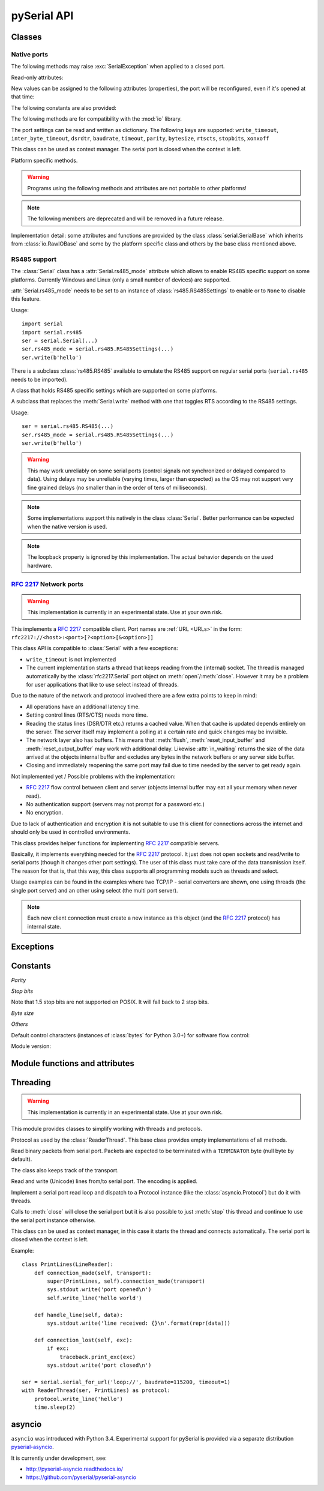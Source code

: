 ==============
 pySerial API
==============

.. module:: serial

Classes
=======

Native ports
------------

.. class:: Serial

    .. method:: __init__(port=None, baudrate=9600, bytesize=EIGHTBITS, parity=PARITY_NONE, stopbits=STOPBITS_ONE, timeout=None, xonxoff=False, rtscts=False, write_timeout=None, dsrdtr=False, inter_byte_timeout=None, exclusive=None)

        :param port:
            Device name or :const:`None`.

        :param int baudrate:
            Baud rate such as 9600 or 115200 etc.

        :param bytesize:
            Number of data bits. Possible values:
            :const:`FIVEBITS`, :const:`SIXBITS`, :const:`SEVENBITS`,
            :const:`EIGHTBITS`

        :param parity:
            Enable parity checking. Possible values:
            :const:`PARITY_NONE`, :const:`PARITY_EVEN`, :const:`PARITY_ODD`
            :const:`PARITY_MARK`, :const:`PARITY_SPACE`

        :param stopbits:
            Number of stop bits. Possible values:
            :const:`STOPBITS_ONE`, :const:`STOPBITS_ONE_POINT_FIVE`,
            :const:`STOPBITS_TWO`

        :param float timeout:
            Set a read timeout value.

        :param bool xonxoff:
            Enable software flow control.

        :param bool rtscts:
            Enable hardware (RTS/CTS) flow control.

        :param bool dsrdtr:
            Enable hardware (DSR/DTR) flow control.

        :param float write_timeout:
            Set a write timeout value.

        :param float inter_byte_timeout:
            Inter-character timeout, :const:`None` to disable (default).

        :param bool exclusive:
            Set exclusive access mode (POSIX only).  A port cannot be opened in 
            exclusive access mode if it is already open in exclusive access mode.

        :exception ValueError:
            Will be raised when parameter are out of range, e.g. baud rate, data bits.

        :exception SerialException:
            In case the device can not be found or can not be configured.


        The port is immediately opened on object creation, when a *port* is
        given. It is not opened when *port* is :const:`None` and a successive call
        to :meth:`open` is required.

        *port* is a device name: depending on operating system. e.g.
        ``/dev/ttyUSB0`` on GNU/Linux or ``COM3`` on Windows.

        The parameter *baudrate* can be one of the standard values:
        50, 75, 110, 134, 150, 200, 300, 600, 1200, 1800, 2400, 4800,
        9600, 19200, 38400, 57600, 115200.
        These are well supported on all platforms.

        Standard values above 115200, such as: 230400, 460800, 500000, 576000,
        921600, 1000000, 1152000, 1500000, 2000000, 2500000, 3000000, 3500000,
        4000000 also work on many platforms and devices.

        Non-standard values are also supported on some platforms (GNU/Linux, MAC
        OSX >= Tiger, Windows). Though, even on these platforms some serial
        ports may reject non-standard values.

        Possible values for the parameter *timeout* which controls the behavior
        of :meth:`read`:

        - ``timeout = None``:  wait forever / until requested number of bytes
          are received
        - ``timeout = 0``:     non-blocking mode, return immediately in any case,
          returning zero or more, up to the requested number of bytes
        - ``timeout = x``:     set timeout to ``x`` seconds (float allowed)
          returns immediately when the requested number of bytes are available,
          otherwise wait until the timeout expires and return all bytes that
          were received until then.

        :meth:`write` is blocking by default, unless *write_timeout* is set.
        For possible values refer to the list for *timeout* above.

        Note that enabling both flow control methods (*xonxoff* and *rtscts*)
        together may not be supported. It is common to use one of the methods
        at once, not both.

        *dsrdtr* is not supported by all platforms (silently ignored). Setting
        it to ``None`` has the effect that its state follows *rtscts*.

        Also consider using the function :func:`serial_for_url` instead of
        creating Serial instances directly.

        .. versionchanged:: 2.5
            *dsrdtr* now defaults to ``False`` (instead of *None*)
        .. versionchanged:: 3.0 numbers as *port* argument are no longer supported
        .. versionadded:: 3.3 ``exclusive`` flag

    .. method:: open()

        Open port. The state of :attr:`rts` and :attr:`dtr` is applied.

        .. note::

            Some OS and/or drivers may activate RTS and or DTR automatically,
            as soon as the port is opened. There may be a glitch on RTS/DTR
            when :attr:`rts` or :attr:`dtr` are set differently from their
            default value (``True`` / active).

        .. note::

            For compatibility reasons, no error is reported when applying
            :attr:`rts` or :attr:`dtr` fails on POSIX due to EINVAL (22) or
            ENOTTY (25).

    .. method:: close()

        Close port immediately.

    .. method:: __del__()

        Destructor, close port when serial port instance is freed.


    The following methods may raise :exc:`SerialException` when applied to a closed
    port.

    .. method:: read(size=1)

        :param size: Number of bytes to read.
        :return: Bytes read from the port.
        :rtype: bytes

        Read *size* bytes from the serial port. If a timeout is set it may
        return less characters as requested. With no timeout it will block
        until the requested number of bytes is read.

        .. versionchanged:: 2.5
            Returns an instance of :class:`bytes` when available (Python 2.6
            and newer) and :class:`str` otherwise.

    .. method:: write(data)

        :param data: Data to send.
        :return: Number of bytes written.
        :rtype: int
        :exception SerialTimeoutException:
            In case a write timeout is configured for the port and the time is
            exceeded.

        Write the bytes *data* to the port. This should be of type ``bytes``
        (or compatible such as ``bytearray`` or ``memoryview``). Unicode
        strings must be encoded (e.g. ``'hello'.encode('utf-8'``).

    .. versionchanged:: 2.5
            Accepts instances of :class:`bytes` and :class:`bytearray` when
            available (Python 2.6 and newer) and :class:`str` otherwise.

        .. versionchanged:: 2.5
            Write returned ``None`` in previous versions.

    .. method:: flush()

        Flush of file like objects. In this case, wait until all data is
        written.

    .. attribute:: in_waiting

        :getter: Get the number of bytes in the input buffer
        :type: int

        Return the number of bytes in the receive buffer.

        .. versionchanged:: 3.0 changed to property from ``inWaiting()``

    .. attribute:: out_waiting

        :getter: Get the number of bytes in the output buffer
        :type: int
        :platform: Posix
        :platform: Windows

        Return the number of bytes in the output buffer.

        .. versionchanged:: 2.7 (Posix support added)
        .. versionchanged:: 3.0 changed to property from ``outWaiting()``

    .. method:: reset_input_buffer()

        Flush input buffer, discarding all its contents.

        .. versionchanged:: 3.0 renamed from ``flushInput()``

    .. method:: reset_output_buffer()

        Clear output buffer, aborting the current output and
        discarding all that is in the buffer.

        Note, for some USB serial adapters, this may only flush the buffer of
        the OS and not all the data that may be present in the USB part.

        .. versionchanged:: 3.0 renamed from ``flushOutput()``

    .. method:: send_break(duration=0.25)

        :param float duration: Time to activate the BREAK condition.

        Send break condition. Timed, returns to idle state after given
        duration.


    .. attribute:: break_condition

        :getter: Get the current BREAK state
        :setter: Control the BREAK state
        :type: bool

        When set to ``True`` activate BREAK condition, else disable.
        Controls TXD. When active, no transmitting is possible.

    .. attribute:: rts

        :setter: Set the state of the RTS line
        :getter: Return the state of the RTS line
        :type: bool

        Set RTS line to specified logic level. It is possible to assign this
        value before opening the serial port, then the value is applied upon
        :meth:`open` (with restrictions, see :meth:`open`).

    .. attribute:: dtr

        :setter: Set the state of the DTR line
        :getter: Return the state of the DTR line
        :type: bool

        Set DTR line to specified logic level. It is possible to assign this
        value before opening the serial port, then the value is applied upon
        :meth:`open` (with restrictions, see :meth:`open`).

    Read-only attributes:

    .. attribute:: name

        :getter: Device name.
        :type: str

        .. versionadded:: 2.5

    .. attribute:: cts

        :getter: Get the state of the CTS line
        :type: bool

        Return the state of the CTS line.

    .. attribute:: dsr

        :getter: Get the state of the DSR line
        :type: bool

        Return the state of the DSR line.

    .. attribute:: ri

        :getter: Get the state of the RI line
        :type: bool

        Return the state of the RI line.

    .. attribute:: cd

        :getter: Get the state of the CD line
        :type: bool

        Return the state of the CD line

    .. attribute:: is_open

        :getter: Get the state of the serial port, whether it's open.
        :type: bool

    New values can be assigned to the following attributes (properties), the
    port will be reconfigured, even if it's opened at that time:


    .. attribute:: port

        :type: str

        Read or write port. When the port is already open, it will be closed
        and reopened with the new setting.

    .. attribute:: baudrate

        :getter: Get current baud rate
        :setter: Set new baud rate
        :type: int

        Read or write current baud rate setting.

    .. attribute:: bytesize

        :getter: Get current byte size
        :setter: Set new byte size. Possible values:
            :const:`FIVEBITS`, :const:`SIXBITS`, :const:`SEVENBITS`,
            :const:`EIGHTBITS`
        :type: int

        Read or write current data byte size setting.

    .. attribute:: parity

        :getter: Get current parity setting
        :setter: Set new parity mode. Possible values:
            :const:`PARITY_NONE`, :const:`PARITY_EVEN`, :const:`PARITY_ODD`
            :const:`PARITY_MARK`, :const:`PARITY_SPACE`

        Read or write current parity setting.

    .. attribute:: stopbits

        :getter: Get current stop bit setting
        :setter: Set new stop bit setting. Possible values:
            :const:`STOPBITS_ONE`, :const:`STOPBITS_ONE_POINT_FIVE`,
            :const:`STOPBITS_TWO`

        Read or write current stop bit width setting.

    .. attribute:: timeout

        :getter: Get current read timeout setting
        :setter: Set read timeout
        :type: float (seconds)

        Read or write current read timeout setting.

    .. attribute:: write_timeout

        :getter: Get current write timeout setting
        :setter: Set write timeout
        :type: float (seconds)

        Read or write current write timeout setting.

        .. versionchanged:: 3.0 renamed from ``writeTimeout``

    .. attribute:: inter_byte_timeout

        :getter: Get current inter byte timeout setting
        :setter: Disable (``None``) or enable the inter byte timeout
        :type: float or None

        Read or write current inter byte timeout setting.

        .. versionchanged:: 3.0 renamed from ``interCharTimeout``

    .. attribute:: xonxoff

        :getter: Get current software flow control setting
        :setter: Enable or disable software flow control
        :type: bool

        Read or write current software flow control rate setting.

    .. attribute:: rtscts

        :getter: Get current hardware flow control setting
        :setter: Enable or disable hardware flow control
        :type: bool

        Read or write current hardware flow control setting.

    .. attribute:: dsrdtr

        :getter: Get current hardware flow control setting
        :setter: Enable or disable hardware flow control
        :type: bool

        Read or write current hardware flow control setting.

    .. attribute:: rs485_mode

        :getter: Get the current RS485 settings
        :setter: Disable (``None``) or enable the RS485 settings
        :type: :class:`rs485.RS485Settings` or ``None``
        :platform: Posix (Linux, limited set of hardware)
        :platform: Windows (only RTS on TX possible)

        Attribute to configure RS485 support. When set to an instance of
        :class:`rs485.RS485Settings` and supported by OS, RTS will be active
        when data is sent and inactive otherwise (for reception). The
        :class:`rs485.RS485Settings` class provides additional settings
        supported on some platforms.

        .. versionadded:: 3.0


    The following constants are also provided:

    .. attribute:: BAUDRATES

        A list of valid baud rates. The list may be incomplete, such that higher
        and/or intermediate baud rates may also be supported by the device
        (Read Only).

    .. attribute:: BYTESIZES

        A list of valid byte sizes for the device (Read Only).

    .. attribute:: PARITIES

        A list of valid parities for the device (Read Only).

    .. attribute:: STOPBITS

        A list of valid stop bit widths for the device (Read Only).


    The following methods are for compatibility with the :mod:`io` library.

    .. method:: readable()

        :return: True

        .. versionadded:: 2.5

    .. method:: writable()

        :return: True

        .. versionadded:: 2.5

    .. method:: seekable()

        :return: False

        .. versionadded:: 2.5

    .. method:: readinto(b)

        :param b: bytearray or array instance
        :return: Number of byte read

        Read up to len(b) bytes into :class:`bytearray` *b* and return the
        number of bytes read.

        .. versionadded:: 2.5

    .. method:: readline(size=-1)

        Provided via :meth:`io.IOBase.readline`

    .. method:: readlines(hint=-1)

        Provided via :meth:`io.IOBase.readlines`

    .. method:: writelines(lines)

        Provided via :meth:`io.IOBase.writelines`

    The port settings can be read and written as dictionary. The following
    keys are supported: ``write_timeout``, ``inter_byte_timeout``,
    ``dsrdtr``, ``baudrate``, ``timeout``, ``parity``, ``bytesize``,
    ``rtscts``, ``stopbits``, ``xonxoff``

    .. method:: get_settings()

        :return: a dictionary with current port settings.
        :rtype: dict

        Get a dictionary with port settings. This is useful to backup the
        current settings so that a later point in time they can be restored
        using :meth:`apply_settings`.

        Note that the state of control lines (RTS/DTR) are not part of the
        settings.

        .. versionadded:: 2.5
        .. versionchanged:: 3.0 renamed from ``getSettingsDict``

    .. method:: apply_settings(d)

        :param dict d: a dictionary with port settings.

        Applies a dictionary that was created by :meth:`get_settings`. Only
        changes are applied and when a key is missing, it means that the
        setting stays unchanged.

        Note that control lines (RTS/DTR) are not changed.

        .. versionadded:: 2.5
        .. versionchanged:: 3.0 renamed from ``applySettingsDict``


    .. _context-manager:

    This class can be used as context manager. The serial port is closed when
    the context is left.

    .. method:: __enter__()

        :returns: Serial instance

        Returns the instance that was used in the ``with`` statement.

        Example:

        >>> with serial.serial_for_url(port) as s:
        ...     s.write(b'hello')

        The port is opened automatically:

        >>> port = serial.Serial()
        >>> port.port = '...'
        >>> with port as s:
        ...     s.write(b'hello')

        Which also means that ``with`` statements can be used repeatedly,
        each time opening and closing the port.

        .. versionchanged:: 3.4 the port is automatically opened


    .. method:: __exit__(exc_type, exc_val, exc_tb)

        Closes serial port (exceptions are not handled by ``__exit__``).


    Platform specific methods.

    .. warning:: Programs using the following methods and attributes are not
                 portable to other platforms!

    .. method:: nonblocking()

        :platform: Posix

        .. deprecated:: 3.2
           The serial port is already opened in this mode. This method is not
           needed and going away.


    .. method:: fileno()

        :platform: Posix
        :return: File descriptor.

        Return file descriptor number for the port that is opened by this object.
        It is useful when serial ports are used with :mod:`select`.

    .. method:: set_input_flow_control(enable)

        :platform: Posix
        :param bool enable: Set flow control state.

        Manually control flow - when software flow control is enabled.

        This will send XON (true) and XOFF (false) to the other device.

        .. versionadded:: 2.7 (Posix support added)
        .. versionchanged:: 3.0 renamed from ``flowControlOut``

    .. method:: set_output_flow_control(enable)

        :platform: Posix (HW and SW flow control)
        :platform: Windows (SW flow control only)
        :param bool enable: Set flow control state.

        Manually control flow of outgoing data - when hardware or software flow
        control is enabled.

        Sending will be suspended when called with ``False`` and enabled when
        called with ``True``.

        .. versionchanged:: 2.7 (renamed on Posix, function was called ``flowControl``)
        .. versionchanged:: 3.0 renamed from ``setXON``

    .. method:: cancel_read()

        :platform: Posix
        :platform: Windows

        Cancel a pending read operation from another thread. A blocking
        :meth:`read` call is aborted immediately. :meth:`read` will not report
        any error but return all data received up to that point (similar to a
        timeout).

        On Posix a call to `cancel_read()` may cancel a future :meth:`read` call.

        .. versionadded:: 3.1

    .. method:: cancel_write()

        :platform: Posix
        :platform: Windows

        Cancel a pending write operation from another thread. The
        :meth:`write` method will return immediately (no error indicated).
        However the OS may still be sending from the buffer, a separate call to
        :meth:`reset_output_buffer` may be needed.

        On Posix a call to `cancel_write()` may cancel a future :meth:`write` call.

        .. versionadded:: 3.1

    .. note:: The following members are deprecated and will be removed in a
              future release.

    .. attribute:: portstr

        .. deprecated:: 2.5 use :attr:`name` instead

    .. method:: inWaiting()

        .. deprecated:: 3.0 see :attr:`in_waiting`

    .. method:: isOpen()

        .. deprecated:: 3.0 see :attr:`is_open`

    .. attribute:: writeTimeout

        .. deprecated:: 3.0 see :attr:`write_timeout`

    .. attribute:: interCharTimeout

        .. deprecated:: 3.0 see :attr:`inter_byte_timeout`

    .. method:: sendBreak(duration=0.25)

        .. deprecated:: 3.0 see :meth:`send_break`

    .. method:: flushInput()

        .. deprecated:: 3.0 see :meth:`reset_input_buffer`

    .. method:: flushOutput()

        .. deprecated:: 3.0 see :meth:`reset_output_buffer`

    .. method:: setBreak(level=True)

        .. deprecated:: 3.0 see :attr:`break_condition`

    .. method:: setRTS(level=True)

        .. deprecated:: 3.0 see :attr:`rts`

    .. method:: setDTR(level=True)

        .. deprecated:: 3.0 see :attr:`dtr`

    .. method:: getCTS()

        .. deprecated:: 3.0 see :attr:`cts`

    .. method:: getDSR()

        .. deprecated:: 3.0 see :attr:`dsr`

    .. method:: getRI()

        .. deprecated:: 3.0 see :attr:`ri`

    .. method:: getCD()

        .. deprecated:: 3.0 see :attr:`cd`

    .. method:: getSettingsDict()

        .. deprecated:: 3.0 see :meth:`get_settings`

    .. method:: applySettingsDict(d)

        .. deprecated:: 3.0 see :meth:`apply_settings`

    .. method:: outWaiting()

        .. deprecated:: 3.0 see :attr:`out_waiting`

    .. method:: setXON(level=True)

        .. deprecated:: 3.0 see :meth:`set_output_flow_control`

    .. method:: flowControlOut(enable)

        .. deprecated:: 3.0 see :meth:`set_input_flow_control`

    .. attribute:: rtsToggle

        :platform: Windows

        Attribute to configure RTS toggle control setting. When enabled and
        supported by OS, RTS will be active when data is available and inactive
        if no data is available.

        .. versionadded:: 2.6
        .. versionchanged:: 3.0 (removed, see :attr:`rs485_mode` instead)


Implementation detail: some attributes and functions are provided by the
class :class:`serial.SerialBase` which inherits from :class:`io.RawIOBase`
and some by the platform specific class and others by the base class
mentioned above.


RS485 support
-------------
The :class:`Serial` class has a :attr:`Serial.rs485_mode` attribute which allows to
enable RS485 specific support on some platforms. Currently Windows and Linux
(only a small number of devices) are supported.

:attr:`Serial.rs485_mode` needs to be set to an instance of
:class:`rs485.RS485Settings` to enable or to ``None`` to disable this feature.

Usage::

    import serial
    import serial.rs485
    ser = serial.Serial(...)
    ser.rs485_mode = serial.rs485.RS485Settings(...)
    ser.write(b'hello')

There is a subclass :class:`rs485.RS485` available to emulate the RS485 support
on regular serial ports (``serial.rs485`` needs to be imported).


.. class:: rs485.RS485Settings

    A class that holds RS485 specific settings which are supported on
    some platforms.

    .. versionadded:: 3.0

    .. method:: __init__(rts_level_for_tx=True, rts_level_for_rx=False, loopback=False, delay_before_tx=None, delay_before_rx=None):

        :param bool rts_level_for_tx:
            RTS level for transmission

        :param bool rts_level_for_rx:
            RTS level for reception

        :param bool loopback:
            When set to ``True`` transmitted data is also received.

        :param float delay_before_tx:
            Delay after setting RTS but before transmission starts

        :param float delay_before_rx:
            Delay after transmission ends and resetting RTS

    .. attribute:: rts_level_for_tx

            RTS level for transmission.

    .. attribute:: rts_level_for_rx

            RTS level for reception.

    .. attribute:: loopback

            When set to ``True`` transmitted data is also received.

    .. attribute:: delay_before_tx

            Delay after setting RTS but before transmission starts (seconds as float).

    .. attribute:: delay_before_rx

            Delay after transmission ends and resetting RTS (seconds as float).


.. class:: rs485.RS485

    A subclass that replaces the :meth:`Serial.write` method with one that toggles RTS
    according to the RS485 settings.

    Usage::

        ser = serial.rs485.RS485(...)
        ser.rs485_mode = serial.rs485.RS485Settings(...)
        ser.write(b'hello')

    .. warning:: This may work unreliably on some serial ports (control signals not
        synchronized or delayed compared to data). Using delays may be unreliable
        (varying times, larger than expected) as the OS may not support very fine
        grained delays (no smaller than in the order of tens of milliseconds).

    .. note:: Some implementations support this natively in the class
        :class:`Serial`. Better performance can be expected when the native version
        is used.

    .. note:: The loopback property is ignored by this implementation. The actual
        behavior depends on the used hardware.



:rfc:`2217` Network ports
-------------------------

.. warning:: This implementation is currently in an experimental state. Use
    at your own risk.

.. class:: rfc2217.Serial

    This implements a :rfc:`2217` compatible client. Port names are :ref:`URL
    <URLs>` in the form: ``rfc2217://<host>:<port>[?<option>[&<option>]]``

    This class API is compatible to :class:`Serial` with a few exceptions:

    - ``write_timeout`` is not implemented
    - The current implementation starts a thread that keeps reading from the
      (internal) socket. The thread is managed automatically by the
      :class:`rfc2217.Serial` port object on :meth:`open`/:meth:`close`.
      However it may be a problem for user applications that like to use select
      instead of threads.

    Due to the nature of the network and protocol involved there are a few
    extra points to keep in mind:

    - All operations have an additional latency time.
    - Setting control lines (RTS/CTS) needs more time.
    - Reading the status lines (DSR/DTR etc.) returns a cached value. When that
      cache is updated depends entirely on the server. The server itself may
      implement a polling at a certain rate and quick changes may be invisible.
    - The network layer also has buffers. This means that :meth:`flush`,
      :meth:`reset_input_buffer` and :meth:`reset_output_buffer` may work with
      additional delay.  Likewise :attr:`in_waiting` returns the size of the
      data arrived at the objects internal buffer and excludes any bytes in the
      network buffers or any server side buffer.
    - Closing and immediately reopening the same port may fail due to time
      needed by the server to get ready again.

    Not implemented yet / Possible problems with the implementation:

    - :rfc:`2217` flow control between client and server (objects internal
      buffer may eat all your memory when never read).
    - No authentication support (servers may not prompt for a password etc.)
    - No encryption.

    Due to lack of authentication and encryption it is not suitable to use this
    client for connections across the internet and should only be used in
    controlled environments.

    .. versionadded:: 2.5


.. class:: rfc2217.PortManager

    This class provides helper functions for implementing :rfc:`2217`
    compatible servers.

    Basically, it implements everything needed for the :rfc:`2217` protocol.
    It just does not open sockets and read/write to serial ports (though it
    changes other port settings). The user of this class must take care of the
    data transmission itself. The reason for that is, that this way, this class
    supports all programming models such as threads and select.

    Usage examples can be found in the examples where two TCP/IP - serial
    converters are shown, one using threads (the single port server) and an
    other using select (the multi port server).

    .. note:: Each new client connection must create a new instance as this
              object (and the :rfc:`2217` protocol) has internal state.

    .. method:: __init__(serial_port, connection, debug_output=False)

        :param serial_port: a :class:`Serial` instance that is managed.
        :param connection: an object implementing :meth:`write`, used to write
            to the network.
        :param debug_output: enables debug messages: a :class:`logging.Logger`
            instance or None.

        Initializes the Manager and starts negotiating with client in Telnet
        and :rfc:`2217` protocol. The negotiation starts immediately so that
        the class should be instantiated in the moment the client connects.

        The *serial_port* can be controlled by :rfc:`2217` commands. This
        object will modify the port settings (baud rate etc.) and control lines
        (RTS/DTR) send BREAK etc. when the corresponding commands are found by
        the :meth:`filter` method.

        The *connection* object must implement a :meth:`write` function.
        This function must ensure that *data* is written at once (no user data
        mixed in, i.e. it must be thread-safe). All data must be sent in its
        raw form (:meth:`escape` must not be used) as it is used to send Telnet
        and :rfc:`2217` control commands.

        For diagnostics of the connection or the implementation, *debug_output*
        can be set to an instance of a :class:`logging.Logger` (e.g.
        ``logging.getLogger('rfc2217.server')``). The caller should configure
        the logger using ``setLevel`` for the desired detail level of the logs.

    .. method:: escape(data)

        :param data: data to be sent over the network.
        :return: data, escaped for Telnet/:rfc:`2217`

        A generator that escapes all data to be compatible with :rfc:`2217`.
        Implementors of servers should use this function to process all data
        sent over the network.

        The function returns a generator which can be used in ``for`` loops.
        It can be converted to bytes using :func:`serial.to_bytes`.

    .. method:: filter(data)

        :param data: data read from the network, including Telnet and
            :rfc:`2217` controls.
        :return: data, free from Telnet and :rfc:`2217` controls.

        A generator that filters and processes all data related to :rfc:`2217`.
        Implementors of servers should use this function to process all data
        received from the network.

        The function returns a generator which can be used in ``for`` loops.
        It can be converted to bytes using :func:`serial.to_bytes`.

    .. method:: check_modem_lines(force_notification=False)

        :param force_notification: Set to false. Parameter is for internal use.

        This function needs to be called periodically (e.g. every second) when
        the server wants to send NOTIFY_MODEMSTATE messages. This is required
        to support the client for reading CTS/DSR/RI/CD status lines.

        The function reads the status line and issues the notifications
        automatically.

    .. versionadded:: 2.5

.. seealso::

   :rfc:`2217` - Telnet Com Port Control Option


Exceptions
==========

.. exception:: SerialException

    Base class for serial port exceptions.

    .. versionchanged:: 2.5
        Now derives from :exc:`IOError` instead of :exc:`Exception`

.. exception:: SerialTimeoutException

    Exception that is raised on write timeouts.


Constants
=========

*Parity*

.. data:: PARITY_NONE
.. data:: PARITY_EVEN
.. data:: PARITY_ODD
.. data:: PARITY_MARK
.. data:: PARITY_SPACE

*Stop bits*

.. data:: STOPBITS_ONE
.. data:: STOPBITS_ONE_POINT_FIVE
.. data:: STOPBITS_TWO

Note that 1.5 stop bits are not supported on POSIX. It will fall back to 2 stop
bits.

*Byte size*

.. data:: FIVEBITS
.. data:: SIXBITS
.. data:: SEVENBITS
.. data:: EIGHTBITS


*Others*

Default control characters (instances of :class:`bytes` for Python 3.0+) for
software flow control:

.. data:: XON
.. data:: XOFF

Module version:

.. data:: VERSION

    A string indicating the pySerial version, such as ``3.0``.

    .. versionadded:: 2.3


Module functions and attributes
===============================

.. function:: device(number)

    .. versionchanged:: 3.0 removed, use ``serial.tools.list_ports`` instead


.. function:: serial_for_url(url, \*args, \*\*kwargs)

    :param url: Device name, number or :ref:`URL <URLs>`
    :param do_not_open: When set to true, the serial port is not opened.
    :return: an instance of :class:`Serial` or a compatible object.

    Get a native or a :rfc:`2217` implementation of the Serial class, depending
    on port/url. This factory function is useful when an application wants
    to support both, local ports and remote ports. There is also support
    for other types, see :ref:`URL <URLs>` section.

    The port is not opened when a keyword parameter called *do_not_open* is
    given and true, by default it is opened.

    .. versionadded:: 2.5


.. attribute:: protocol_handler_packages

    This attribute is a list of package names (strings) that is searched for
    protocol handlers.

    e.g. we want to support a URL ``foobar://``. A module
    ``my_handlers.protocol_foobar`` is provided by the user::

        serial.protocol_handler_packages.append("my_handlers")
        s = serial.serial_for_url("foobar://")

    For an URL starting with ``XY://`` is the function :func:`serial_for_url`
    attempts to import ``PACKAGE.protocol_XY`` with each candidate for
    ``PACKAGE`` from this list.

    .. versionadded:: 2.6


.. function:: to_bytes(sequence)

    :param sequence: bytes, bytearray or memoryview
    :returns: an instance of ``bytes``

    Convert a sequence to a ``bytes`` type. This is used to write code that is
    compatible to Python 2.x and 3.x.

    In Python versions prior 3.x, ``bytes`` is a subclass of str. They convert
    ``str([17])`` to ``'[17]'`` instead of ``'\x11'`` so a simple
    ``bytes(sequence)`` doesn't work for all versions of Python.

    This function is used internally and in the unit tests.

    .. versionadded:: 2.5

.. function:: iterbytes(sequence)

    :param sequence: bytes, bytearray or memoryview
    :returns: a generator that yields bytes

    Some versions of Python (3.x) would return integers instead of bytes when
    looping over an instance of ``bytes``. This helper function ensures that
    bytes are returned.

    .. versionadded:: 3.0


Threading
=========

.. module:: serial.threaded
.. versionadded:: 3.0

.. warning:: This implementation is currently in an experimental state. Use
    at your own risk.

This module provides classes to simplify working with threads and protocols.

.. class::  Protocol

    Protocol as used by the :class:`ReaderThread`. This base class provides empty
    implementations of all methods.


    .. method:: connection_made(transport)

        :param transport: instance used to write to serial port.

        Called when reader thread is started.

    .. method:: data_received(data)

        :param bytes data: received bytes

        Called with snippets received from the serial port.

    .. method:: connection_lost(exc)

        :param exc: Exception if connection was terminated by error else ``None``

        Called when the serial port is closed or the reader loop terminated
        otherwise.

.. class:: Packetizer(Protocol)

    Read binary packets from serial port. Packets are expected to be terminated
    with a ``TERMINATOR`` byte (null byte by default).

    The class also keeps track of the transport.

    .. attribute:: TERMINATOR = b'\\0'

    .. method:: __init__()

    .. method:: connection_made(transport)

        Stores transport.

    .. method:: connection_lost(exc)

        Forgets transport.

    .. method:: data_received(data)

        :param bytes data: partial received data

        Buffer received data and search for :attr:`TERMINATOR`, when found,
        call :meth:`handle_packet`.

    .. method:: handle_packet(packet)

        :param bytes packet: a packet as defined by ``TERMINATOR``

        Process packets - to be overridden by subclassing.


.. class:: LineReader(Packetizer)

    Read and write (Unicode) lines from/to serial port.
    The encoding is applied.


    .. attribute:: TERMINATOR = b'\\r\\n'

        Line ending.

    .. attribute:: ENCODING = 'utf-8'

        Encoding of the send and received data.

    .. attribute:: UNICODE_HANDLING = 'replace'

        Unicode error handly policy.

    .. method:: handle_packet(packet)

        :param bytes packet: a packet as defined by ``TERMINATOR``

        In this case it will be a line, calls :meth:`handle_line` after applying
        the :attr:`ENCODING`.

    .. method:: handle_line(line)

        :param str line: Unicode string with one line (excluding line terminator)

        Process one line - to be overridden by subclassing.

    .. method:: write_line(text)

        :param str text: Unicode string with one line (excluding line terminator)

        Write *text* to the transport. *text* is expected to be a Unicode
        string and the encoding is applied before sending and also the
        :attr:`TERMINATOR` (new line) is appended.


.. class:: ReaderThread(threading.Thread)

    Implement a serial port read loop and dispatch to a Protocol instance (like
    the :class:`asyncio.Protocol`) but do it with threads.

    Calls to :meth:`close` will close the serial port but it is also possible
    to just :meth:`stop` this thread and continue to use the serial port
    instance otherwise.

    .. method:: __init__(serial_instance, protocol_factory)

        :param serial_instance: serial port instance (opened) to be used.
        :param protocol_factory: a callable that returns a Protocol instance

        Initialize thread.

        Note that the ``serial_instance`` 's timeout is set to one second!
        Other settings are not changed.

    .. method:: stop()

        Stop the reader thread.

    .. method:: run()

        The actual reader loop driven by the thread. It calls
        :meth:`Protocol.connection_made`, reads from the serial port calling
        :meth:`Protocol.data_received` and finally calls :meth:`Protocol.connection_lost`
        when :meth:`close` is called or an error occurs.

    .. method:: write(data)

        :param bytes data: data to write

        Thread safe writing (uses lock).

    .. method:: close()

        Close the serial port and exit reader thread, calls :meth:`stop` (uses lock).

    .. method:: connect()

        Wait until connection is set up and return the transport and protocol
        instances.


    This class can be used as context manager, in this case it starts
    the thread and connects automatically. The serial port is closed
    when the context is left.

    .. method:: __enter__()

        :returns: protocol

        Connect and return protocol instance.

    .. method:: __exit__(exc_type, exc_val, exc_tb)

        Closes serial port.

Example::

    class PrintLines(LineReader):
        def connection_made(self, transport):
            super(PrintLines, self).connection_made(transport)
            sys.stdout.write('port opened\n')
            self.write_line('hello world')

        def handle_line(self, data):
            sys.stdout.write('line received: {}\n'.format(repr(data)))

        def connection_lost(self, exc):
            if exc:
                traceback.print_exc(exc)
            sys.stdout.write('port closed\n')

    ser = serial.serial_for_url('loop://', baudrate=115200, timeout=1)
    with ReaderThread(ser, PrintLines) as protocol:
        protocol.write_line('hello')
        time.sleep(2)


asyncio
=======

``asyncio`` was introduced with Python 3.4. Experimental support for pySerial
is provided via a separate distribution `pyserial-asyncio`_.

It is currently under development, see:

- http://pyserial-asyncio.readthedocs.io/
- https://github.com/pyserial/pyserial-asyncio

.. _`pyserial-asyncio`: https://pypi.python.org/pypi/pyserial-asyncio

